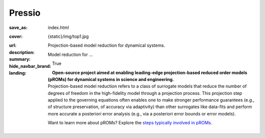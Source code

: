 Pressio
#############

:save_as: index.html
:cover: {static}/img/top1.jpg
:url:
:description: Projection-based model reduction for dynamical systems.
:summary: Model reduction for ...
:hide_navbar_brand: True
:landing:
    .. container:: m-row

        .. container:: m-col-l-6 m-push-l-1 m-col-m-7 m-nopadb

            .. raw:: html

                <h1 style="text-transform:capitalize">Pressio</h1>

    .. container:: m-row

        .. container:: m-col-l-6 m-push-l-1

            **Open-source project aimed at enabling leading-edge projection-based
            reduced order models (pROMs) for dynamical systems
            in science and engineering.**


    .. container:: m-row

        .. container:: m-col-l-6 m-push-l-1

            Projection-based model reduction refers to a class of surrogate models that reduce the number of degrees of freedom in the high-fidelity model through a projection process. This projection step applied to the governing equations often enables one to make stronger performance guarantees (e.g., of structure preservation, of accuracy via adaptivity) than other surrogates like data-fits and perform more accurate a posteriori error analysis (e.g., via a posteriori error bounds or error models).

	    Want to learn more about pROMs? Explore the `steps typically involved in pROMs <{filename}/overview/proms.rst>`_.


        .. container:: m-col-l-2 m-push-l-2 m-col-m-4 m-col-s-6 m-push-s-3 m-col-t-8 m-push-t-2

            .. figure:: {static}/img/plogo.png


    .. container:: m-row

        .. container:: m-col-l-9 m-push-l-1

            .. raw:: html

                <p class="m-text m-default m-big"><i>Pressio aims to mitigate the
                implementation burden of projection-based model reduction
                in large-scale applications without compromising performance.</i></p>


    ..
       .. container:: m-row

	   .. container:: m-col-l-9 m-push-l-1

	       Want to learn more about pROMs? Explore the `steps typically involved
	       in pROMs <{filename}/overview/proms.rst>`_.


    .. raw:: html

        <br>

    .. container:: m-row m-container-inflate

        .. container:: m-col-m-6 m-text-center

            .. block-primary:: Core C++ library

                Do you have a C++ application and want to know how to use *pressio* from C++?
                Follow this link to the userguide and documentation.

                .. button-primary:: https://pressio.github.io/pressio/html/index.html
                    :class: m-fullwidth

                    Take me there


        .. container:: m-col-m-6 m-text-center

            .. block-primary:: Python bindings library

                Do you have a Python application and would like to use Pressio
                *without* touching C++? We have Python bindings for that!
                This is the link for you.

                .. button-primary:: https://pressio.github.io/pressio4py/html/index.html
                    :class: m-fullwidth

                    Take me there




    .. container:: m-row m-text-center

        .. container:: m-push-l-3 m-col-m-6 m-text-center

            .. block-flat:: Tutorials/Demos

		Want to skip directly to the tutorials/demos?

		.. button-default:: https://pressio.github.io/pressio-tutorials/html/index.html
		    :class: m-fullwidth

                    c++ tutorials

		.. button-default:: https://pressio.github.io/pressio4py/html/md_pages_demos_demo1.html
		    :class: m-fullwidth

                    pressio4py demos
